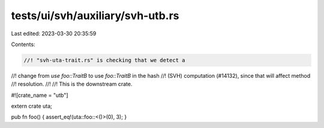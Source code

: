 tests/ui/svh/auxiliary/svh-utb.rs
=================================

Last edited: 2023-03-30 20:35:59

Contents:

.. code-block:: rs

    //! "svh-uta-trait.rs" is checking that we detect a
//! change from `use foo::TraitB` to use `foo::TraitB` in the hash
//! (SVH) computation (#14132), since that will affect method
//! resolution.
//!
//! This is the downstream crate.

#![crate_name = "utb"]

extern crate uta;

pub fn foo() { assert_eq!(uta::foo::<()>(0), 3); }


